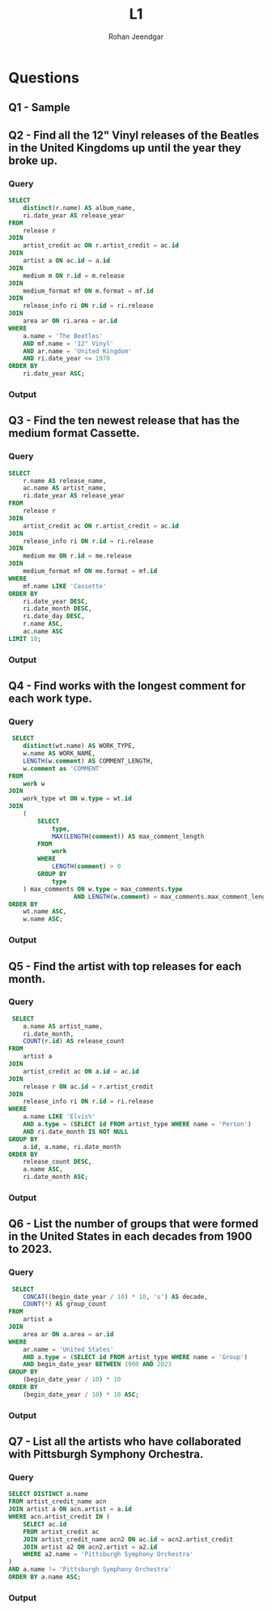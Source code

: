 #+title: L1
#+author: Rohan Jeendgar
#+email: rohanjeendgar@gmail.com

* Questions
** Q1 - Sample
** Q2 - Find all the 12" Vinyl releases of the Beatles in the United Kingdoms up until the year they broke up.
*** Query
#+name: Q2-query
#+begin_src sql
SELECT
    distinct(r.name) AS album_name,
    ri.date_year AS release_year
FROM
    release r
JOIN
    artist_credit ac ON r.artist_credit = ac.id
JOIN
    artist a ON ac.id = a.id
JOIN
    medium m ON r.id = m.release
JOIN
    medium_format mf ON m.format = mf.id
JOIN
    release_info ri ON r.id = ri.release
JOIN
    area ar ON ri.area = ar.id
WHERE
    a.name = 'The Beatles'
    AND mf.name = '12" Vinyl'
    AND ar.name = 'United Kingdom'
    AND ri.date_year <= 1970
ORDER BY
    ri.date_year ASC;

#+end_src
   
*** Output
        [[./images/Q2.png]]

** Q3 - Find the ten newest release that has the medium format Cassette.
*** Query
 #+name: Q3-query
 #+begin_src sql
SELECT
    r.name AS release_name,
    ac.name AS artist_name,
    ri.date_year AS release_year
FROM
    release r
JOIN
    artist_credit ac ON r.artist_credit = ac.id
JOIN
    release_info ri ON r.id = ri.release
JOIN
    medium me ON r.id = me.release
JOIN
    medium_format mf ON me.format = mf.id
WHERE
    mf.name LIKE 'Cassette'
ORDER BY
    ri.date_year DESC,
    ri.date_month DESC,
    ri.date_day DESC,
    r.name ASC,
    ac.name ASC
LIMIT 10;

 #+end_src

*** Output
        [[./images/Q3.png]]

** Q4 - Find works with the longest comment for each work type.
*** Query
#+name: Q4-query
#+begin_src sql
 SELECT
    distinct(wt.name) AS WORK_TYPE,
    w.name AS WORK_NAME,
    LENGTH(w.comment) AS COMMENT_LENGTH,
    w.comment as 'COMMENT'
FROM
    work w
JOIN
    work_type wt ON w.type = wt.id
JOIN
    (
        SELECT
            type,
            MAX(LENGTH(comment)) AS max_comment_length
        FROM
            work
        WHERE
            LENGTH(comment) > 0
        GROUP BY
            type
    ) max_comments ON w.type = max_comments.type
                  AND LENGTH(w.comment) = max_comments.max_comment_length
ORDER BY
    wt.name ASC,
    w.name ASC;
#+end_src
*** Output
        [[./images/Q4.png]]

** Q5 - Find the artist with top releases for each month.
*** Query
#+name: Q5-query
#+begin_src sql
 SELECT
    a.name AS artist_name,
    ri.date_month,
    COUNT(r.id) AS release_count
FROM
    artist a
JOIN
    artist_credit ac ON a.id = ac.id
JOIN
    release r ON ac.id = r.artist_credit
JOIN
    release_info ri ON r.id = ri.release
WHERE
    a.name LIKE 'Elvis%'
    AND a.type = (SELECT id FROM artist_type WHERE name = 'Person')
    AND ri.date_month IS NOT NULL
GROUP BY
    a.id, a.name, ri.date_month
ORDER BY
    release_count DESC,
    a.name ASC,
    ri.date_month ASC;
#+end_src
*** Output
[[./images/Q5.png]]

** Q6 - List the number of groups that were formed in the United States in each decades from 1900 to 2023.
*** Query
#+name: Q6-query
#+begin_src sql
 SELECT
    CONCAT((begin_date_year / 10) * 10, 's') AS decade,
    COUNT(*) AS group_count
FROM
    artist a
JOIN
    area ar ON a.area = ar.id
WHERE
    ar.name = 'United States'
    AND a.type = (SELECT id FROM artist_type WHERE name = 'Group')
    AND begin_date_year BETWEEN 1900 AND 2023
GROUP BY
    (begin_date_year / 10) * 10
ORDER BY
    (begin_date_year / 10) * 10 ASC;
#+end_src

*** Output
[[./images/Q6.png]]

** Q7 - List all the artists who have collaborated with Pittsburgh Symphony Orchestra.
*** Query
#+name: Q7-query
#+begin_src sql
SELECT DISTINCT a.name
FROM artist_credit_name acn
JOIN artist a ON acn.artist = a.id
WHERE acn.artist_credit IN (
    SELECT ac.id
    FROM artist_credit ac
    JOIN artist_credit_name acn2 ON ac.id = acn2.artist_credit
    JOIN artist a2 ON acn2.artist = a2.id
    WHERE a2.name = 'Pittsburgh Symphony Orchestra'
)
AND a.name != 'Pittsburgh Symphony Orchestra'
ORDER BY a.name ASC;
#+end_src
*** Output
[[./images/Q7.png]]
